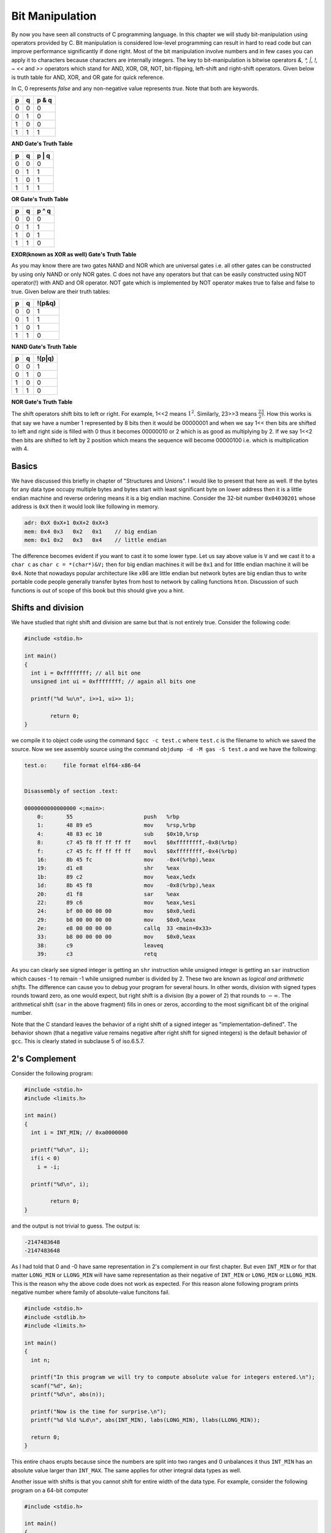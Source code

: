 Bit Manipulation
****************
By now you have seen all constructs of C programming language. In this chapter
we will study bit-manipulation using operators provided by C. Bit manipulation
is considered low-level programming can result in hard to read code but can
improve performance significantly if done right. Most of the bit manipulation
involve numbers and in few cases you can apply it to characters because
characters are internally integers. The key to bit-manipulation is bitwise
operators `&, ^, |, !, ~ <<` and `>>` operators which stand for AND, XOR, OR,
NOT, bit-flipping, left-shift and right-shift operators. Given below is truth
table for AND, XOR, and OR gate for quick reference.

In C, 0 represents `false` and any non-negative value represents `true`. Note
that both are keywords.

+----+----+------+
| p  | q  |p & q |
+====+====+======+
| 0  | 0  | 0    |
+----+----+------+
| 0  | 1  | 0    |
+----+----+------+
| 1  | 0  | 0    |
+----+----+------+
| 1  | 1  | 1    |
+----+----+------+

**AND Gate's Truth Table**

+----+----+------+
| p  | q  |p | q |
+====+====+======+
| 0  | 0  | 0    |
+----+----+------+
| 0  | 1  | 1    |
+----+----+------+
| 1  | 0  | 1    |
+----+----+------+
| 1  | 1  | 1    |
+----+----+------+

**OR Gate's Truth Table**

+----+----+------+
| p  | q  |p ^ q |
+====+====+======+
| 0  | 0  | 0    |
+----+----+------+
| 0  | 1  | 1    |
+----+----+------+
| 1  | 0  | 1    |
+----+----+------+
| 1  | 1  | 0    |
+----+----+------+

**EXOR(known as XOR as well) Gate's Truth Table**

As you may know there are two gates NAND and NOR which are universal gates
i.e. all other gates can be constructed by using only NAND or only NOR gates. C
does not have any operators but that can be easily constructed using NOT
operator(!) with AND and OR operator. NOT gate which is implemented by NOT
operator makes true to false and false to true. Given below are their truth
tables:

+----+----+--------+
| p  | q  | !(p&q) |
+====+====+========+
| 0  | 0  | 1      |
+----+----+--------+
| 0  | 1  | 1      |
+----+----+--------+
| 1  | 0  | 1      |
+----+----+--------+
| 1  | 1  | 0      |
+----+----+--------+

**NAND Gate's Truth Table**

+----+----+--------+
| p  | q  | !(p|q) |
+====+====+========+
| 0  | 0  | 1      |
+----+----+--------+
| 0  | 1  | 0      |
+----+----+--------+
| 1  | 0  | 0      |
+----+----+--------+
| 1  | 1  | 0      |
+----+----+--------+

**NOR Gate's Truth Table**

The shift operators shift bits to left or right. For example, 1<<2 means
:math:`1^2`. Similarly, 23>>3 means :math:`\frac{23}{2^3}`. How this works is
that say we have a number 1 represented by 8 bits then it would be
00000001 and when we say 1<< then bits are shifted to left and right side
is filled with 0 thus it becomes 00000010 or 2 which is as good as
multiplying by 2. If we say 1<<2 then bits are shifted to left by 2
position which means the sequence will become 00000100 i.e. which is
multiplication with 4.

Basics
======
We have discussed this briefly in chapter of "Structures and Unions". I would
like to present that here as well. If the bytes for any data type occupy
multiple bytes and bytes start with least significant byte on lower address
then it is a little endian machine and reverse ordering means it is a big
endian machine. Consider the 32-bit number ``0x04030201`` whose address is ``0xX``
then it would look like following in memory.

.. code-block:: text

   adr: 0xX 0xX+1 0xX+2 0xX+3
   mem: 0x4 0x3   0x2   0x1    // big endian
   mem: 0x1 0x2   0x3   0x4    // little endian

The difference becomes evident if you want to cast it to some lower type. Let
us say above value is ``V`` and we cast it to a ``char c`` as ``char c =
*(char*)&V;`` then for big endian machines it will be ``0x1`` and for little
endian machine it will be ``0x4``. Note that nowadays popular architecture like
x86 are little endian but network bytes are big endian thus to write portable
code people generally transfer bytes from host to network by calling functions
``hton``. Discussion of such functions is out of scope of this book but this
should give you a hint.

Shifts and division
===================
We have studied that right shift and division are same but that is not entirely
true. Consider the following code:

.. code-block:: c

   #include <stdio.h>

   int main()
   {
     int i = 0xffffffff; // all bit one
     unsigned int ui = 0xffffffff; // again all bits one

     printf("%d %u\n", i>>1, ui>> 1);

	   return 0;
   }

we compile it to object code using the command ``$gcc -c test.c`` where
``test.c`` is the filename to which we saved the source. Now we see assembly
source using the command ``objdump -d -M gas -S test.o`` and we have the
following:

.. code-block:: gas

   test.o:     file format elf64-x86-64


   Disassembly of section .text:

   0000000000000000 <;main>:
       0:	55                   	push   %rbp
       1:	48 89 e5             	mov    %rsp,%rbp
       4:	48 83 ec 10          	sub    $0x10,%rsp
       8:	c7 45 f8 ff ff ff ff 	movl   $0xffffffff,-0x8(%rbp)
       f:	c7 45 fc ff ff ff ff 	movl   $0xffffffff,-0x4(%rbp)
       16:	8b 45 fc             	mov    -0x4(%rbp),%eax
       19:	d1 e8                	shr    %eax
       1b:	89 c2                	mov    %eax,%edx
       1d:	8b 45 f8             	mov    -0x8(%rbp),%eax
       20:	d1 f8                	sar    %eax
       22:	89 c6                	mov    %eax,%esi
       24:	bf 00 00 00 00       	mov    $0x0,%edi
       29:	b8 00 00 00 00       	mov    $0x0,%eax
       2e:	e8 00 00 00 00       	callq  33 <main+0x33>
       33:	b8 00 00 00 00       	mov    $0x0,%eax
       38:	c9                   	leaveq
       39:	c3                   	retq

As you can clearly see signed integer is getting an ``shr`` instruction while
unsigned integer is getting an ``sar`` instruction which causes -1 to remain -1
while unsigned number is divided by 2. These two are known as `logical and
arithmetic shifts`. The difference can cause you to debug your program for
several hours. In other words, division with signed types rounds toward zero,
as one would expect, but right shift is a division (by a power of 2) that
rounds to :math:`-\infty`. The arithmetical shift (``sar`` in the above
fragment) fills in ones or zeros, according to the most significant bit of the
original number.

Note that the C standard leaves the behavior of a right shift of a signed
integer as "implementation-defined". The behavior shown (that a negative value
remains negative after right shift for signed integers) is the default behavior
of ``gcc``. This is clearly stated in subclause 5 of iso.6.5.7.

2's Complement
==============
Consider the following program:

.. code-block:: c

   #include <stdio.h>
   #include <limits.h>

   int main()
   {
     int i = INT_MIN; // 0xa0000000

     printf("%d\n", i);
     if(i < 0)
       i = -i;

     printf("%d\n", i);

	   return 0;
   }

and the output is not trivial to guess. The output is:

.. code-block:: text

   -2147483648
   -2147483648

As I had told that 0 and -0 have same representation in 2's complement in our
first chapter. But even ``INT_MIN`` or for that matter ``LONG_MIN`` or
``LLONG_MIN`` will have same representation as their negative of ``INT_MIN`` or
``LONG_MIN`` or ``LLONG_MIN``. This is the reason why the above code does not
work as expected. For this reason alone following program prints negative
number where family of absolute-value funcitons fail.

.. code-block:: c

   #include <stdio.h>
   #include <stdlib.h>
   #include <limits.h>

   int main()
   {
     int n;

     printf("In this program we will try to compute absolute value for integers entered.\n");
     scanf("%d", &n);
     printf("%d\n", abs(n));

     printf("Now is the time for surprise.\n");
     printf("%d %ld %Ld\n", abs(INT_MIN), labs(LONG_MIN), llabs(LLONG_MIN));

     return 0;
   }

This entire chaos erupts because since the numbers are split into two ranges
and 0 unbalances it thus ``INT_MIN`` has an absolute value larger than
``INT_MAX``. The same applies for other integral data types as well.

Another issue with shifts is that you cannot shift for entire width of the data
type. For example, consider the following program on a 64-bit computer

.. code-block:: c

   #include <stdio.h>

   int main()
   {
     unsigned int i = 0;
     unsigned long l = 0;

     printf("%u %lu\n", i>>32, l>>64);
     return 0;
   }

and ``gcc`` will immediately give you following warnings with ``-Wall`` flag:

.. code-block:: text

   test.c: In function ‘main’:
   test.c:5:3: warning: right shift count >= width of type [enabled by default]
      printf("%d \n", ~0 >> 32);
      ^
   test.c:6:3: warning: right shift count >= width of type [enabled by default]
      printf("%ld \n", ~0UL >> 64);
      ^

However, we are lucky that output is consistent in both the cases and is 0 at
least on my Intel CPU. This may not be the case on other CPUs thus be careful
when you want to shift a number which is equal or greater than the width of
that type.

Average of two numbers
======================
Let us consider calculation of average of two unsigned integers. A naive
approach is given below:

.. code-block:: c

   #include <stdio.h>

   int main()
   {
     unsigned int i =100;
     unsigned int j = 100;

     printf("%u\n", (i+j)/2);
     return 0;
   }

Now as you can easily guess output would be 100 but if the sum is greater than
``UINT_MAX`` then it will cause integer overflow which is not a desirable
case. Another better but still naive argument would be to cast these to higher
data type such as unsigned long. The problem is that you cannot cast ``unsigned
long long`` to a higher data type as it is already highest. The previous
program can be modified to compute it without overflowas given below:

.. code-block:: c

   #include <stdio.h>
   #include <stdlib.h>

   int main()
   {
     unsigned int i =100;
     unsigned int j = 100;

     printf("%u\n", (i & j) + ((i ^ j)>>1));

     return 0;
   }

Another way to compute this is given below:

.. code-block:: c

   #include <stdio.h>

   int main()
   {
     unsigned int i =100;
     unsigned int j = 110;

     printf("%u\n", i + abs((i - j))/2);

     return 0;
   }

However, this solution is not in sync with the theme of this chapter i.e. by bits manipulation.

If it is known that :math:`i\ge j` then another solution is possible which is
given below:

.. code-block:: c

   #include <stdio.h>

   int main()
   {
     unsigned int i =100;
     unsigned int j = 110;

     printf("%u\n", (i | j) - ((i ^ j)>>1));

     return 0;
   }

Swapping two numbers without using a temporary
==============================================
The solution of swapping two numbers without a temporary is well known using
XOR operation. Given below is code:

.. code-block:: c

   #include <stdio.h>

   int main()
   {
     unsigned int i =100;
     unsigned int j = 110;

     i = i ^ j;
     j = i ^ j;
     i = i ^ j;

     printf("%u %u\n", i , j);

     return 0;
   }

and the output is not hard to guess, which, is

.. code-block:: text

   110 100

One more usage of this XOR gate can be toggling a number between two values as
given below:

.. code-block:: c

   #include <stdio.h>

   int main()
   {
     unsigned int i =100;
     unsigned int j = 110;
     unsigned int t = i ^ j;
     unsigned int x = i;

     x ^= t;

     printf("%u %u\n", i , j);

     return 0;
   }

Here, output is not important but ``x`` can toggle between ``i`` and ``j`` by
XORing with ``t``, which is pre-calculated.

Finding next even or odd number
===============================
It is trivial to compute next even or odd number using bitwise operations. A
program to do that is given below:

.. code-block:: c

   #include <stdio.h>

   int main()
   {
     unsigned int i =100;

     printf("%u\n", (i | 1) + 1 );
     printf("%u\n", (i - 1) & ~1 );
     printf("%u\n", (i + 1) | 1);
     printf("%u\n", (i & ~1) - 1);

     return 0;
   }

The output is self explanatory and you can deduce it yourself.

Operations on bits
==================
Testing a bit
-------------
It is trivial to test a bit of a program. For example:

.. code-block:: c

   #include <stdio.h>

   int main()
   {
     unsigned long i =100;

     // 4th bit is tested
     printf("%d\n", (i & (1UL << 4)) != 0);
     // 6th bit is tested
     printf("%d\n", (i & (1UL << 6)) != 0);

     return 0;
   }


Setting a bit
-------------
Once again it is trivial and you can draw analogy from previous program:

.. code-block:: c

   #include <stdio.h>

   int main()
   {
     unsigned long i =100;

     // 4th bit is set
     printf("%d\n", (i | (1UL << 4)) != 0);
     // 6th bit is set
     printf("%d\n", (i | (1UL << 6)) != 0);

     return 0;
   }


Clearing a bit
--------------
Only code is enough again:

.. code-block:: c

   #include <stdio.h>

   int main()
   {
     unsigned long i =100;

     // 4th bit is cleared
     printf("%lu\n", (i & ~(1UL << 4)));
     // 6th bit is cleared
     printf("%lu\n", (i & ~(1UL << 6)));

     return 0;
   }


Toggling a bit
--------------
.. code-block:: c

   #include <stdio.h>

   int main()
   {
     unsigned long i =100;

     // 4th bit is toggled
     printf("%lu\n", (i ^ (1UL << 4)));
     // 6th bit is toggled
     printf("%lu\n", (i ^ (1UL << 6)));

     return 0;
   }

and the output is:

.. code-block:: text

   116
   36


Copying bits
------------
Say we have two positions in a number and we want to copy bits then following
code will do that:

.. code-block:: c

   #include <stdio.h>

   int main()
   {
     unsigned long i =100;

     unsigned long x = ((i >> 6) ^ (i >> 4)) & 1; // one if bits are different
     i ^= (x << 4); // change if bits are different

     printf("%lu\n", i);

     return 0;
   }

6th bit of 100 is 1 while 4th is 0. Copying 6th bit to 4th position increases
value by 16, which is nothing but :math:`2^4` and thus our answer is 116.

Swapping even and odd bits of a number
--------------------------------------
Consider the following problem. In a given number(unsigned in nature) we want
to move bits at position 0, 2, 4, 6, ... to position 1, 3, 5, 7, ... and bits
at position 1, 3, 5, 7, ... to position 0, 2, 4, 6 ... then how would we
achieve that.

The solution lies in the observation that bits can be extracted using bitwise
AND operation. Thus to extract bits at even position we need a number which is
all 1s at even position while 0s at at odd positions. Same analogy can be
applied for odd positions. Once we have extracted the numbers we can shift
number with even bits to left and second one to right. Thus now bits are at
proper position and ORing the two will give us desired result. Following code
does it for an ``unsigned char``. This type has been chosen for simplicity.

.. code-block:: c

   #include <stdio.h>

   int main()
   {
     unsigned char uc =107; // bit sequence is 01101011 thus our
     // desired sequence is 10010111 i.e. output as 151
     unsigned char ue = 170; // bit sequence is 10101010
     unsigned char uo = 85; // bit sequence is 01010101 note that sum
     // of ue and uo is 255 which is UCHAR_MAX or maximum value for
     // unsigned char

     ue &= uc;
     ue = ue >> 1;
     uo &= uc;
     uo = uo << 1;

     uc = ue | uo;

     printf("%u %u %u\n", uc, ue, uo);
     return 0;
   }

More of such problems which are specific to bits will be provided in data
structures and algorithm book. For now basics have been explain as how to use
basic bitwise operations which I believe is sufficient.
